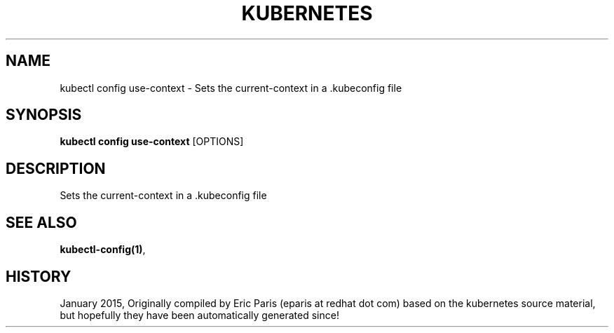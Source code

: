 .TH "KUBERNETES" "1" " kubernetes User Manuals" "Eric Paris" "Jan 2015"  ""


.SH NAME
.PP
kubectl config use\-context \- Sets the current\-context in a .kubeconfig file


.SH SYNOPSIS
.PP
\fBkubectl config use\-context\fP [OPTIONS]


.SH DESCRIPTION
.PP
Sets the current\-context in a .kubeconfig file


.SH SEE ALSO
.PP
\fBkubectl\-config(1)\fP,


.SH HISTORY
.PP
January 2015, Originally compiled by Eric Paris (eparis at redhat dot com) based on the kubernetes source material, but hopefully they have been automatically generated since!
